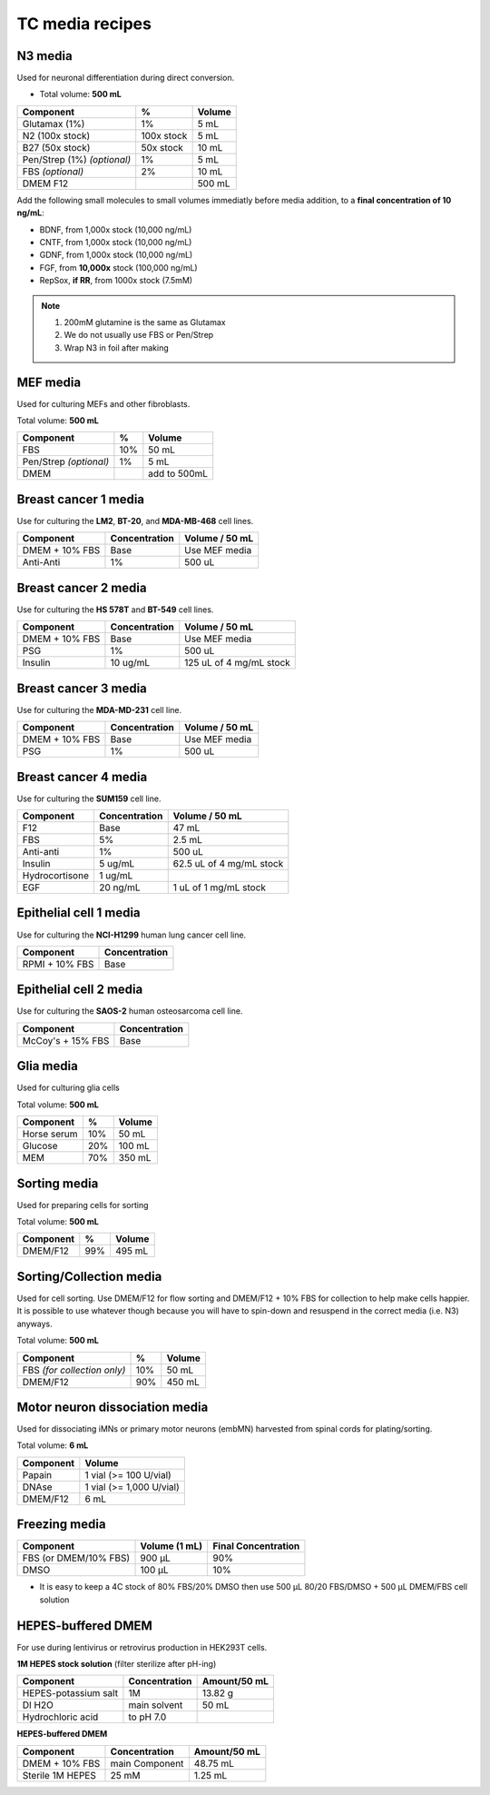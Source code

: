 ================
TC media recipes
================

N3 media
--------
Used for neuronal differentiation during direct conversion.

* Total volume: **500 mL**

=============================== =========== ===============
 Component                       %           Volume
=============================== =========== ===============
 Glutamax (1%)                   1%          5 mL
 N2 (100x stock)                 100x stock  5 mL
 B27 (50x stock)                 50x stock   10 mL
 Pen/Strep (1%) *(optional)*     1%          5 mL
 FBS *(optional)*                2%          10 mL
 DMEM F12                                    500 mL
=============================== =========== ===============

Add the following small molecules to small volumes
immediatly before media addition, to a **final concentration of 10 ng/mL**:

* BDNF, from 1,000x stock (10,000 ng/mL)
* CNTF, from 1,000x stock (10,000 ng/mL)
* GDNF, from 1,000x stock (10,000 ng/mL)
* FGF,  from **10,000x** stock (100,000 ng/mL)
* RepSox, **if RR**, from 1000x stock (7.5mM)

.. note::
 1. 200mM glutamine is the same as Glutamax
 2. We do not usually use FBS or Pen/Strep
 3. Wrap N3 in foil after making

MEF media
---------
Used for culturing MEFs and other fibroblasts.

Total volume: **500 mL**

========================= ===== ===============
  Component                %     Volume
========================= ===== ===============
  FBS                      10%   50 mL
  Pen/Strep *(optional)*   1%    5 mL
  DMEM                           add to 500mL
========================= ===== ===============

Breast cancer 1 media
---------------------
Use for culturing the **LM2**, **BT-20**, and **MDA-MB-468** cell lines.

===============  =============== ================
Component         Concentration   Volume / 50 mL
===============  =============== ================
DMEM + 10% FBS    Base            Use MEF media
Anti-Anti         1%              500 uL
===============  =============== ================


Breast cancer 2 media
---------------------
Use for culturing the **HS 578T** and **BT-549** cell lines.

===============  =============== ========================
Component         Concentration   Volume / 50 mL
===============  =============== ========================
DMEM + 10% FBS    Base            Use MEF media
PSG               1%              500 uL
Insulin           10 ug/mL        125 uL of 4 mg/mL stock
===============  =============== ========================

Breast cancer 3 media
---------------------
Use for culturing the **MDA-MD-231** cell line.

===============  =============== ========================
Component         Concentration   Volume / 50 mL
===============  =============== ========================
DMEM + 10% FBS    Base            Use MEF media
PSG               1%              500 uL
===============  =============== ========================

Breast cancer 4 media
---------------------
Use for culturing the **SUM159** cell line.

===============  =============== ========================
Component         Concentration   Volume / 50 mL
===============  =============== ========================
F12               Base            47 mL
FBS               5%              2.5 mL
Anti-anti         1%              500 uL
Insulin           5 ug/mL         62.5 uL of 4 mg/mL stock
Hydrocortisone    1 ug/mL
EGF               20 ng/mL        1 uL of 1 mg/mL stock
===============  =============== ========================

Epithelial cell 1 media
-----------------------
Use for culturing the **NCI-H1299** human lung cancer cell line.

===============  ===============
Component         Concentration
===============  ===============
RPMI + 10% FBS    Base
===============  ===============

Epithelial cell 2 media
-----------------------
Use for culturing the **SAOS-2** human osteosarcoma cell line.

=================   ===============
Component           Concentration
=================   ===============
McCoy's + 15% FBS   Base
=================   ===============

Glia media
----------
Used for culturing glia cells

Total volume: **500 mL**

========================= ===== ===============
  Component                %     Volume
========================= ===== ===============
 Horse serum               10%   50 mL
 Glucose                   20%   100 mL
 MEM                       70%   350 mL
========================= ===== ===============

Sorting media
-------------
Used for preparing cells for sorting

Total volume: **500 mL**

========================= ===== ===============
  Component                %     Volume
========================= ===== ===============
 DMEM/F12                  99%   495 mL
========================= ===== ===============

Sorting/Collection media
-------------------------
Used for cell sorting. Use DMEM/F12 for flow sorting and DMEM/F12 + 10% FBS for collection to help make cells happier.
It is possible to use whatever though because you will have to spin-down and resuspend in the correct media (i.e. N3) anyways.

Total volume: **500 mL**

================================= ===== ===============
  Component                        %     Volume
================================= ===== ===============
 FBS *(for collection only)*       10%   50 mL
 DMEM/F12                          90%   450 mL
================================= ===== ===============

Motor neuron dissociation media
----------------------------------
Used for dissociating iMNs or primary motor neurons (embMN) harvested from spinal cords for plating/sorting.

Total volume: **6 mL**

========================= =========================
  Component                  Volume
========================= =========================
 Papain                    1 vial (>= 100 U/vial)
 DNAse                     1 vial (>= 1,000 U/vial)
 DMEM/F12                  6 mL
========================= =========================


Freezing media
--------------

========================  =============== ========================
Component                  Volume (1 mL)   Final Concentration
========================  =============== ========================
FBS (or DMEM/10% FBS)      900 µL          90%
DMSO                       100 µL          10%
========================  =============== ========================


- It is easy to keep a 4C stock of 80% FBS/20% DMSO then use 500 µL 80/20 FBS/DMSO + 500 µL DMEM/FBS cell solution


HEPES-buffered DMEM
-------------------

For use during lentivirus or retrovirus production in HEK293T cells.

**1M HEPES stock solution** (filter sterilize after pH-ing)

==============================  =============================== ==============
Component                       Concentration                   Amount/50 mL
==============================  =============================== ==============
HEPES-potassium salt            1M                              13.82 g
DI H2O                          main solvent                    50 mL
Hydrochloric acid               to pH 7.0
==============================  =============================== ==============

**HEPES-buffered DMEM**

==============================  =============================== ==============
Component                       Concentration                   Amount/50 mL
==============================  =============================== ==============
DMEM + 10% FBS                  main Component                  48.75 mL
Sterile 1M HEPES                25 mM                           1.25 mL
==============================  =============================== ==============